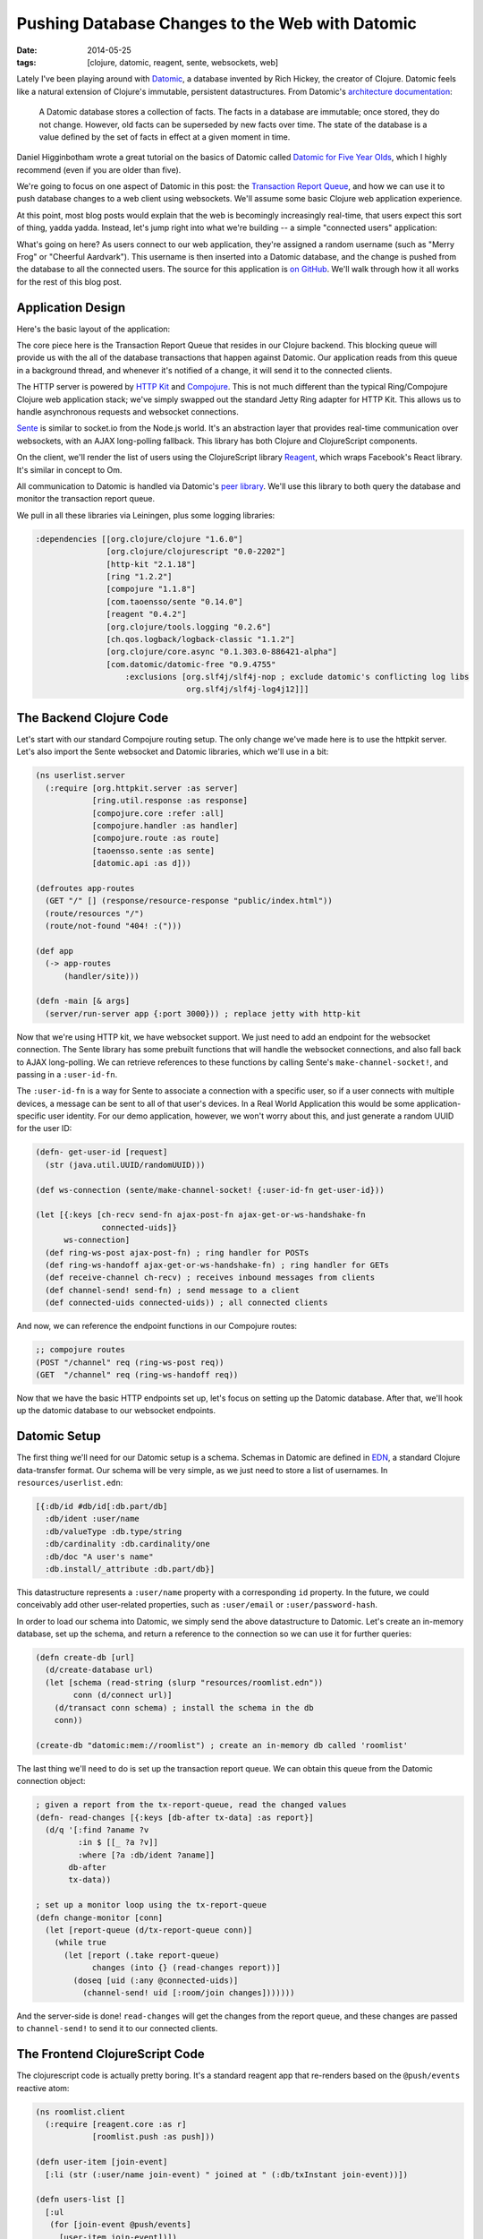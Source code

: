 Pushing Database Changes to the Web with Datomic
################################################

:date: 2014-05-25
:tags: [clojure, datomic, reagent, sente, websockets, web]

Lately I've been playing around with Datomic_, a database invented by Rich Hickey, the creator of Clojure. 
Datomic feels like a natural extension of Clojure's immutable, persistent datastructures. From Datomic's `architecture documentation`_:

    A Datomic database stores a collection of facts. The facts in a database are immutable; once stored, they do not change. However, old facts can be superseded by new facts over time. The state of the database is a value defined by the set of facts in effect at a given moment in time.

Daniel Higginbotham wrote a great tutorial on the basics of Datomic called `Datomic for Five Year Olds`_, which I highly recommend (even if you are older than five). 

We're going to focus on one aspect of Datomic in this post: the `Transaction Report Queue`_, and how we can use it to push database changes to a web client using websockets. We'll assume some basic Clojure web application experience.

At this point, most blog posts would explain that the web is becomingly increasingly real-time, that users expect this sort of thing, yadda yadda. Instead, let's jump right into what we're building -- a simple "connected users" application: 

.. image:: /img/datomic-pushing-changes-demo.gif
    :width: 100%

What's going on here? As users connect to our web application, they're assigned a random username (such as "Merry Frog" or "Cheerful Aardvark"). This username is then inserted into a Datomic database, and the change is pushed from the database to all the connected users. The source for this application is `on GitHub`_. We'll walk through how it all works for the rest of this blog post.

Application Design
==================

Here's the basic layout of the application:

.. image:: /img/datomic-push-architecture.png
    :width: 100%

The core piece here is the Transaction Report Queue that resides in our Clojure backend. This blocking queue will provide us with the all of the database transactions that happen against Datomic. Our application reads from this queue in a background thread, and whenever it's notified of a change, it will send it to the connected clients.

The HTTP server is powered by `HTTP Kit`_ and Compojure_. This is not much different than the typical Ring/Compojure Clojure web application stack; we've simply swapped out the standard Jetty Ring adapter for HTTP Kit. This allows us to handle asynchronous requests and websocket connections.

Sente_ is similar to socket.io from the Node.js world. It's an abstraction layer that provides real-time communication over websockets, with an AJAX long-polling fallback. This library has both Clojure and ClojureScript components.

On the client, we'll render the list of users using the ClojureScript library  Reagent_, which wraps Facebook's React library. It's similar in concept to Om.

All communication to Datomic is handled via Datomic's `peer library`_. We'll use this library to both query the database and monitor the transaction report queue.

We pull in all these libraries via Leiningen, plus some logging libraries:

.. code-block:: clojure

  :dependencies [[org.clojure/clojure "1.6.0"]
                 [org.clojure/clojurescript "0.0-2202"]
                 [http-kit "2.1.18"]
                 [ring "1.2.2"]
                 [compojure "1.1.8"]
                 [com.taoensso/sente "0.14.0"] 
                 [reagent "0.4.2"]
                 [org.clojure/tools.logging "0.2.6"]
                 [ch.qos.logback/logback-classic "1.1.2"]
                 [org.clojure/core.async "0.1.303.0-886421-alpha"]
                 [com.datomic/datomic-free "0.9.4755" 
                     :exclusions [org.slf4j/slf4j-nop ; exclude datomic's conflicting log libs
                                  org.slf4j/slf4j-log4j12]]]

The Backend Clojure Code
========================

Let's start with our standard Compojure routing setup. The only change we've made here is to use the httpkit server. Let's also import the Sente websocket and Datomic libraries, which we'll use in a bit:

.. code-block:: clojure

    (ns userlist.server
      (:require [org.httpkit.server :as server]
                [ring.util.response :as response]
                [compojure.core :refer :all]
                [compojure.handler :as handler]
                [compojure.route :as route]
                [taoensso.sente :as sente]
                [datomic.api :as d]))

    (defroutes app-routes
      (GET "/" [] (response/resource-response "public/index.html"))
      (route/resources "/")
      (route/not-found "404! :(")))

    (def app 
      (-> app-routes
          (handler/site)))

    (defn -main [& args]
      (server/run-server app {:port 3000})) ; replace jetty with http-kit

Now that we're using HTTP kit, we have websocket support. We just need to add an endpoint for the websocket connection. The Sente library has some prebuilt functions that will handle the websocket connections, and also fall back to AJAX long-polling. We can retrieve references to these functions by calling Sente's ``make-channel-socket!``, and passing in a ``:user-id-fn``.

The ``:user-id-fn`` is a way for Sente to associate a connection with a specific user, so if a user connects with multiple devices, a message can be sent to all of that user's devices. In a Real World Application this would be some application-specific user identity. For our demo application, however, we won't worry about this, and just generate a random UUID for the user ID:

.. code-block:: clojure

    (defn- get-user-id [request] 
      (str (java.util.UUID/randomUUID)))

    (def ws-connection (sente/make-channel-socket! {:user-id-fn get-user-id}))

    (let [{:keys [ch-recv send-fn ajax-post-fn ajax-get-or-ws-handshake-fn
                  connected-uids]}
          ws-connection]
      (def ring-ws-post ajax-post-fn) ; ring handler for POSTs
      (def ring-ws-handoff ajax-get-or-ws-handshake-fn) ; ring handler for GETs
      (def receive-channel ch-recv) ; receives inbound messages from clients
      (def channel-send! send-fn) ; send message to a client
      (def connected-uids connected-uids)) ; all connected clients

And now, we can reference the endpoint functions in our Compojure routes:

.. code-block:: clojure

    ;; compojure routes
    (POST "/channel" req (ring-ws-post req))
    (GET  "/channel" req (ring-ws-handoff req))

Now that we have the basic HTTP endpoints set up, let's focus on setting up the Datomic database. After that, we'll hook up the datomic database to our websocket endpoints.

Datomic Setup
=============

The first thing we'll need for our Datomic setup is a schema. Schemas in Datomic are defined in EDN_, a standard Clojure data-transfer format. Our schema will be very simple, as we just need to store a list of usernames. In ``resources/userlist.edn``:

.. code-block:: clojure

    [{:db/id #db/id[:db.part/db]
      :db/ident :user/name
      :db/valueType :db.type/string
      :db/cardinality :db.cardinality/one
      :db/doc "A user's name"
      :db.install/_attribute :db.part/db}]

This datastructure represents a ``:user/name`` property with a corresponding ``id`` property. In the future, we could conceivably add other user-related properties, such as ``:user/email`` or ``:user/password-hash``.

In order to load our schema into Datomic, we simply send the above datastructure to Datomic. Let's create an in-memory database, set up the schema, and return a reference to the connection so we can use it for further queries:

.. code-block:: clojure

    (defn create-db [url]
      (d/create-database url)
      (let [schema (read-string (slurp "resources/roomlist.edn"))
            conn (d/connect url)]
        (d/transact conn schema) ; install the schema in the db
        conn))

    (create-db "datomic:mem://roomlist") ; create an in-memory db called 'roomlist'

The last thing we'll need to do is set up the transaction report queue. We can obtain this queue from the Datomic connection object:


.. code-block:: clojure

    ; given a report from the tx-report-queue, read the changed values
    (defn- read-changes [{:keys [db-after tx-data] :as report}]
      (d/q '[:find ?aname ?v
             :in $ [[_ ?a ?v]]
             :where [?a :db/ident ?aname]]
           db-after
           tx-data))

    ; set up a monitor loop using the tx-report-queue
    (defn change-monitor [conn]
      (let [report-queue (d/tx-report-queue conn)]
        (while true
          (let [report (.take report-queue)
                changes (into {} (read-changes report))]
            (doseq [uid (:any @connected-uids)]
              (channel-send! uid [:room/join changes]))))))

And the server-side is done! ``read-changes`` will get the changes from the report queue, and these changes are passed to ``channel-send!`` to send it to our connected clients.

The Frontend ClojureScript Code
===============================

The clojurescript code is actually pretty boring. It's a standard reagent app that re-renders based on the ``@push/events`` reactive atom:

.. code-block:: clojure

    (ns roomlist.client
      (:require [reagent.core :as r]
                [roomlist.push :as push]))

    (defn user-item [join-event]
      [:li (str (:user/name join-event) " joined at " (:db/txInstant join-event))])

    (defn users-list []
      [:ul
       (for [join-event @push/events]
         [user-item join-event])])

    (r/render-component 
      [users-list]
      (.getElementById js/document "entry-list"))

And here's the clojurescript code that populates the ``@push/events`` reactive atom: 

.. code-block:: clojure

    ; sente js setup
    (def ws-connection (sente/make-channel-socket! "/channel" {:type :auto}))
    (let [{:keys [ch-recv send-fn]}
          ws-connection] 
      (def receive-channel (:ch-recv ws-connection))
      (def send-channel! (:send-fn ws-connection)))

    ; reactive atom that manages our application state
    (def events 
      (r/atom []))

    ; handle application-specific events
    (defn- app-message-received [[msgType data]]
      (case msgType
        :room/join (swap! events conj data)
        (.log js/console "Unmatched application event")))

    ; handle websocket-connection-specific events
    ; `possible-usernames` is just a sequence of string usernames
    (defn- channel-state-message-received [state]
      (if (:first-open? state)
        (send-channel! [:room/ident {:name (rand-nth possible-usernames)}])))

    ; main router for websocket events
    (defn- event-handler [[id data] _]
      (.log js/console "received message" data)
      (case id
        :chsk/state (channel-state-message-received data)
        :chsk/recv (app-message-received data)
        (.log js/console "Unmatched connection event")))

    ; and off we go!
    (sente/start-chsk-router-loop! event-handler receive-channel)

A full, working demo is available `on GitHub`_.

.. _Datomic: http://www.datomic.com
.. _architecture documentation: http://docs.datomic.com/architecture.html
.. _`Datomic for Five Year Olds`: http://www.flyingmachinestudios.com/programming/datomic-for-five-year-olds/
.. _Transaction Report Queue: http://blog.datomic.com/2013/10/the-transaction-report-queue.html
.. _on GitHub: https://github.com/waf/push-demo
.. _Sente: https://github.com/ptaoussanis/sente
.. _HTTP Kit: http://http-kit.org/index.html
.. _Compojure: https://github.com/weavejester/compojure
.. _Reagent: https://github.com/holmsand/reagent
.. _peer library: http://docs.datomic.com/integrating-peer-lib.html
.. _EDN: https://github.com/edn-format/edn

